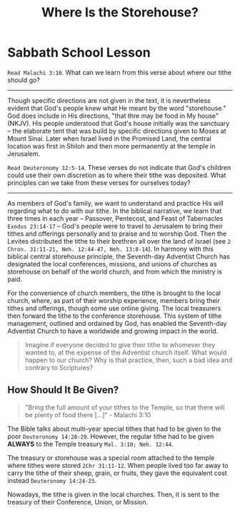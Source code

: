 #+title: Where Is the Storehouse?

* Sabbath School Lesson

=Read Malachi 3:10=. What can we learn from this verse about where our tithe should go?

-----

Though specific directions are not given in the text, it is nevertheless evident that God's people knew what He meant by the word "storehouse." God does include in His directions, "that thre may be food in My house" (NKJV). His people understood that God's house initially was the sanctuary -- the elaborate tent that was build by specific directions given to Moses at Mount Sinai. Later when Israel lived in the Promised Land, the central location was first in Shiloh and then more permanently at the temple in Jerusalem.

=Read Deuteronomy 12:5-14=. These verses do not indicate that God's children could use their own discretion as to where their tithe was deposited. What principles can we take from these verses for ourselves today?

-----

As members of God's family, we want to understand and practice His will regarding what to do with our tithe. In the biblical narrative, we learn that three times in each year -- Passover, Pentecost, and Feast of Tabernacles =Exodus 23:14-17= -- God's people were to travel to Jerusalem to bring their tithes and offerings personally and to praise and to worship God. Then the Levites distributed the tithe to their brethren all over the land of Israel (see =2 Chron. 31:11-21, Neh. 12:44-47, Neh. 13:8-14=). In harmony with this biblical central storehouse principle, the Seventh-day Adventist Church has designated the local conferences, missions, and unions of churches as storehouse on behalf of the world church, and from which the ministry is paid.

For the convenience of church members, the tithe is brought to the local church, where, as part of their worship experience, members bring their tithes and offerings, though some use online giving. The local treasurers then forward the tithe to the conference storehouse. This system of tithe management, outlined and ordained by God, has enabled the Seventh-day Adventist Church to have a worldwide and growing impact in the world.

#+begin_quote

  Imagine if everyone decided to give their tithe to whomever they wanted to, at the expense of the Adventist church itself. What would happen to our church? Why is that practice, then, such a bad idea and contrary to Scriptures?

#+end_quote

** How Should It Be Given?

#+begin_quote

  "Bring the full amount of your tithes to the Temple, so that there will be plenty of food there [...]" - Malachi 3:10

#+end_quote

The Bible talks about multi-year special tithes that had to be given to the poor =Deuteronomy 14:28-29=. However, the regular tithe had to be given **ALWAYS** to the Temple treasury =Mal. 3:10; Neh. 12:44=.

The treasury or storehouse was a special room attached to the temple where tithes were stored =2Chr 31:11-12=. When people lived too far away to carry the tithe of their sheep, grain, or fruits, they gave the equivalent cost instead =Deuteronomy 14:24-25=.

Nowadays, the tithe is given in the local churches. Then, it is sent to the treasury of their Conference, Union, or Mission.
